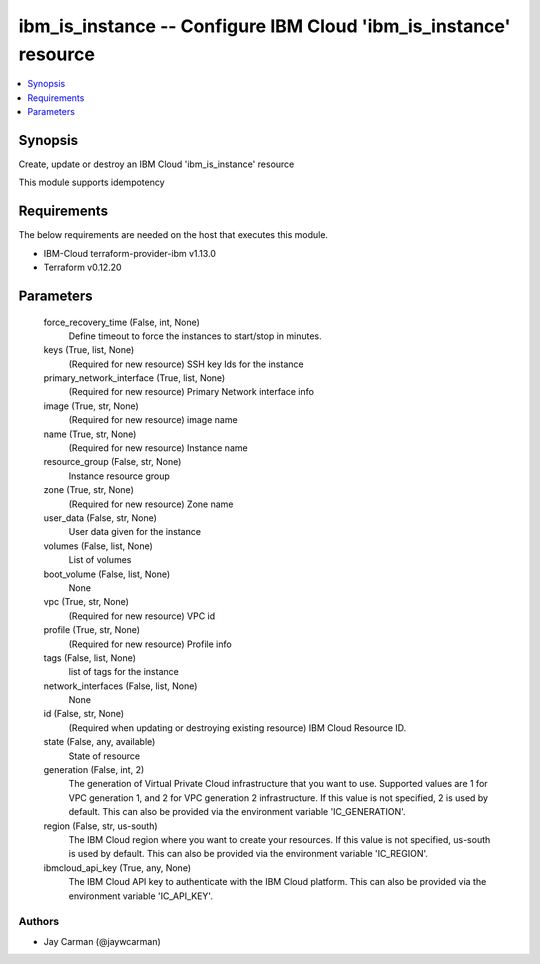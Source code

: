 
ibm_is_instance -- Configure IBM Cloud 'ibm_is_instance' resource
=================================================================

.. contents::
   :local:
   :depth: 1


Synopsis
--------

Create, update or destroy an IBM Cloud 'ibm_is_instance' resource

This module supports idempotency



Requirements
------------
The below requirements are needed on the host that executes this module.

- IBM-Cloud terraform-provider-ibm v1.13.0
- Terraform v0.12.20



Parameters
----------

  force_recovery_time (False, int, None)
    Define timeout to force the instances to start/stop in minutes.


  keys (True, list, None)
    (Required for new resource) SSH key Ids for the instance


  primary_network_interface (True, list, None)
    (Required for new resource) Primary Network interface info


  image (True, str, None)
    (Required for new resource) image name


  name (True, str, None)
    (Required for new resource) Instance name


  resource_group (False, str, None)
    Instance resource group


  zone (True, str, None)
    (Required for new resource) Zone name


  user_data (False, str, None)
    User data given for the instance


  volumes (False, list, None)
    List of volumes


  boot_volume (False, list, None)
    None


  vpc (True, str, None)
    (Required for new resource) VPC id


  profile (True, str, None)
    (Required for new resource) Profile info


  tags (False, list, None)
    list of tags for the instance


  network_interfaces (False, list, None)
    None


  id (False, str, None)
    (Required when updating or destroying existing resource) IBM Cloud Resource ID.


  state (False, any, available)
    State of resource


  generation (False, int, 2)
    The generation of Virtual Private Cloud infrastructure that you want to use. Supported values are 1 for VPC generation 1, and 2 for VPC generation 2 infrastructure. If this value is not specified, 2 is used by default. This can also be provided via the environment variable 'IC_GENERATION'.


  region (False, str, us-south)
    The IBM Cloud region where you want to create your resources. If this value is not specified, us-south is used by default. This can also be provided via the environment variable 'IC_REGION'.


  ibmcloud_api_key (True, any, None)
    The IBM Cloud API key to authenticate with the IBM Cloud platform. This can also be provided via the environment variable 'IC_API_KEY'.













Authors
~~~~~~~

- Jay Carman (@jaywcarman)

